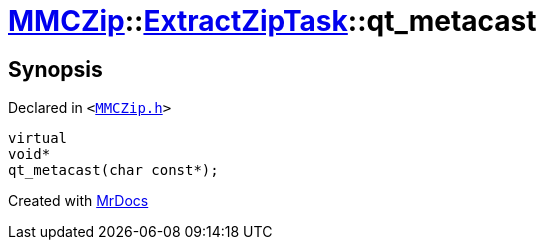 [#MMCZip-ExtractZipTask-qt_metacast]
= xref:MMCZip.adoc[MMCZip]::xref:MMCZip/ExtractZipTask.adoc[ExtractZipTask]::qt&lowbar;metacast
:relfileprefix: ../../
:mrdocs:


== Synopsis

Declared in `&lt;https://github.com/PrismLauncher/PrismLauncher/blob/develop/MMCZip.h#L211[MMCZip&period;h]&gt;`

[source,cpp,subs="verbatim,replacements,macros,-callouts"]
----
virtual
void*
qt&lowbar;metacast(char const*);
----



[.small]#Created with https://www.mrdocs.com[MrDocs]#
